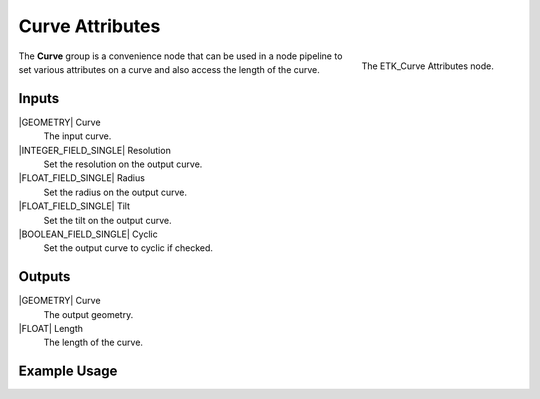.. index:: Curves; Curve Attributes
.. _etk-curves-curve_attributes:

*****************
 Curve Attributes
*****************

.. figure:: /images/nodes-curve_attributes.png
   :align: right

   The ETK_Curve Attributes node.

The **Curve** group is a convenience node that can be used in a
node pipeline to set various attributes on a curve and also access the
length of the curve.

Inputs
=======

|GEOMETRY| Curve
   The input curve.

|INTEGER_FIELD_SINGLE| Resolution
   Set the resolution on the output curve.

|FLOAT_FIELD_SINGLE| Radius
   Set the radius on the output curve.

|FLOAT_FIELD_SINGLE| Tilt
   Set the tilt on the output curve.

|BOOLEAN_FIELD_SINGLE| Cyclic
   Set the output curve to cyclic if checked.


Outputs
========

|GEOMETRY| Curve
   The output geometry.

|FLOAT| Length
   The length of the curve.


Example Usage
==============

.. todo:: Add example for ETK_Curve Attributes
